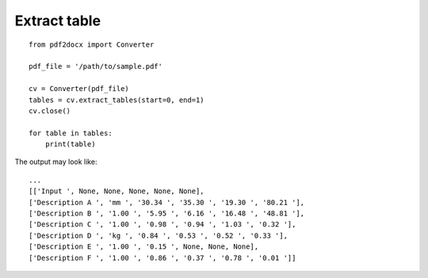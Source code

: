 Extract table
======================

::

    from pdf2docx import Converter

    pdf_file = '/path/to/sample.pdf'

    cv = Converter(pdf_file)
    tables = cv.extract_tables(start=0, end=1)
    cv.close()

    for table in tables:
        print(table)

The output may look like::

    ...
    [['Input ', None, None, None, None, None], 
    ['Description A ', 'mm ', '30.34 ', '35.30 ', '19.30 ', '80.21 '],
    ['Description B ', '1.00 ', '5.95 ', '6.16 ', '16.48 ', '48.81 '],
    ['Description C ', '1.00 ', '0.98 ', '0.94 ', '1.03 ', '0.32 '],
    ['Description D ', 'kg ', '0.84 ', '0.53 ', '0.52 ', '0.33 '],
    ['Description E ', '1.00 ', '0.15 ', None, None, None],
    ['Description F ', '1.00 ', '0.86 ', '0.37 ', '0.78 ', '0.01 ']]